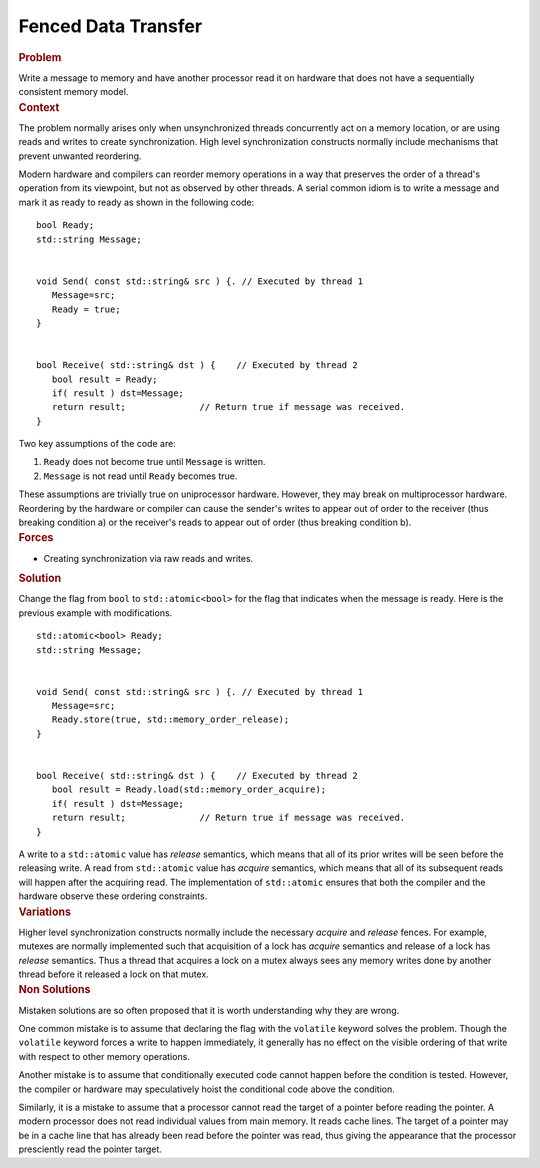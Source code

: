 .. _Fenced_Data_Transfer:

Fenced Data Transfer
====================


.. container:: section


   .. rubric:: Problem
      :class: sectiontitle

   Write a message to memory and have another processor read it on
   hardware that does not have a sequentially consistent memory model.


.. container:: section


   .. rubric:: Context
      :class: sectiontitle

   The problem normally arises only when unsynchronized threads
   concurrently act on a memory location, or are using reads and writes
   to create synchronization. High level synchronization constructs
   normally include mechanisms that prevent unwanted reordering.


   Modern hardware and compilers can reorder memory operations in a way
   that preserves the order of a thread's operation from its viewpoint,
   but not as observed by other threads. A serial common idiom is to
   write a message and mark it as ready to ready as shown in the
   following code:


   ::


      bool Ready;
      std::string Message;
       

      void Send( const std::string& src ) {. // Executed by thread 1
         Message=src;
         Ready = true;
      }
       

      bool Receive( std::string& dst ) {    // Executed by thread 2
         bool result = Ready;
         if( result ) dst=Message;
         return result;              // Return true if message was received.
      }


   Two key assumptions of the code are:


   #. ``Ready`` does not become true until ``Message`` is written.


   #. ``Message`` is not read until ``Ready`` becomes true.


   These assumptions are trivially true on uniprocessor hardware.
   However, they may break on multiprocessor hardware. Reordering by the
   hardware or compiler can cause the sender's writes to appear out of
   order to the receiver (thus breaking condition a) or the receiver's
   reads to appear out of order (thus breaking condition b).


.. container:: section


   .. rubric:: Forces
      :class: sectiontitle

   -  Creating synchronization via raw reads and writes.


.. container:: section


   .. rubric:: Solution
      :class: sectiontitle

   Change the flag from ``bool`` to ``std::atomic<bool>`` for the flag
   that indicates when the message is ready. Here is the previous
   example with modifications.


   ::


      std::atomic<bool> Ready;
      std::string Message;
       

      void Send( const std::string& src ) {. // Executed by thread 1
         Message=src;
         Ready.store(true, std::memory_order_release);
      }
       

      bool Receive( std::string& dst ) {    // Executed by thread 2
         bool result = Ready.load(std::memory_order_acquire);
         if( result ) dst=Message;
         return result;              // Return true if message was received.
      }


   A write to a ``std::atomic`` value has *release* semantics, which
   means that all of its prior writes will be seen before the releasing
   write. A read from ``std::atomic`` value has *acquire* semantics,
   which means that all of its subsequent reads will happen after the
   acquiring read. The implementation of ``std::atomic`` ensures that
   both the compiler and the hardware observe these ordering
   constraints.


.. container:: section


   .. rubric:: Variations
      :class: sectiontitle

   Higher level synchronization constructs normally include the
   necessary *acquire* and *release* fences. For example, mutexes are
   normally implemented such that acquisition of a lock has *acquire*
   semantics and release of a lock has *release* semantics. Thus a
   thread that acquires a lock on a mutex always sees any memory writes
   done by another thread before it released a lock on that mutex.


.. container:: section


   .. rubric:: Non Solutions
      :class: sectiontitle

   Mistaken solutions are so often proposed that it is worth
   understanding why they are wrong.


   One common mistake is to assume that declaring the flag with the
   ``volatile`` keyword solves the problem. Though the ``volatile``
   keyword forces a write to happen immediately, it generally has no
   effect on the visible ordering of that write with respect to other
   memory operations.


   Another mistake is to assume that conditionally executed code cannot
   happen before the condition is tested. However, the compiler or
   hardware may speculatively hoist the conditional code above the
   condition.


   Similarly, it is a mistake to assume that a processor cannot read the
   target of a pointer before reading the pointer. A modern processor
   does not read individual values from main memory. It reads cache
   lines. The target of a pointer may be in a cache line that has
   already been read before the pointer was read, thus giving the
   appearance that the processor presciently read the pointer target.

